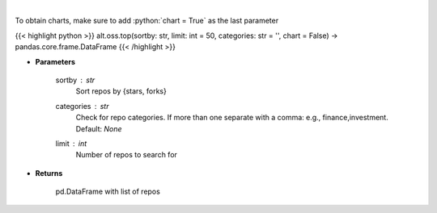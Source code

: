 .. role:: python(code)
    :language: python
    :class: highlight

|

.. raw:: html

    <h3>
    > Get repos sorted by stars or forks. Can be filtered by categories
    </h3>

To obtain charts, make sure to add :python:`chart = True` as the last parameter

{{< highlight python >}}
alt.oss.top(sortby: str, limit: int = 50, categories: str = '', chart = False) -> pandas.core.frame.DataFrame
{{< /highlight >}}

* **Parameters**

    sortby : *str*
            Sort repos by {stars, forks}
    categories : *str*
            Check for repo categories. If more than one separate with a comma: e.g., finance,investment. Default: *None*
    limit : *int*
            Number of repos to search for
    
* **Returns**

    pd.DataFrame with list of repos
    